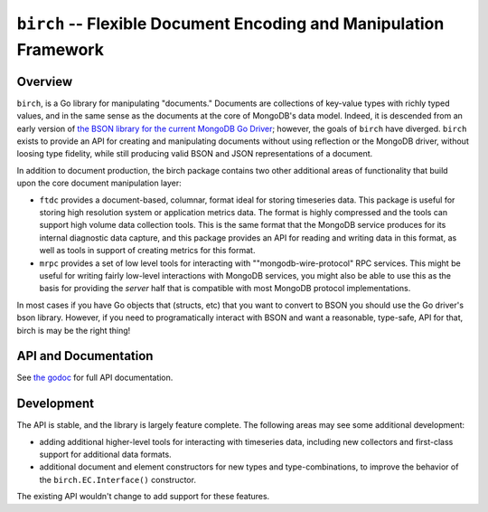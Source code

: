 ==================================================================
``birch`` -- Flexible Document Encoding and Manipulation Framework
==================================================================

Overview
--------

``birch``, is a Go library for manipulating "documents." Documents are
collections of key-value types with richly typed values, and in the same sense
as the documents at the core of MongoDB's data model. Indeed, it is descended
from an early version of `the BSON library for the current MongoDB Go Driver
<https://github.com/mongodb/mongo-go-driver/>`_; however, the goals of
``birch`` have diverged. ``birch`` exists to provide an API for creating and
manipulating documents without using reflection or the MongoDB
driver, without loosing type fidelity, while still producing valid BSON and
JSON representations of a document.

In addition to document production, the birch package contains two other
additional areas of functionality that build upon the core document
manipulation layer:

- ``ftdc`` provides a document-based, columnar, format ideal for storing
  timeseries data. This package is useful for storing high resolution system
  or application metrics data. The format is highly compressed and the tools
  can support high volume data collection tools. This is the same format that
  the MongoDB service produces for its internal diagnostic data capture, and
  this package provides an API for reading and writing data in this format, as
  well as tools in support of creating metrics for this format.

- ``mrpc`` provides a set of low level tools for interacting with
  ""mongodb-wire-protocol" RPC services. This might be useful for writing
  fairly low-level interactions with MongoDB services, you might also be able
  to use this as the basis for providing the *server* half that is compatible
  with most MongoDB protocol implementations.

In most cases if you have Go objects that (structs, etc) that you want to
convert to BSON you should use the Go driver's bson library. However, if you
need to programatically interact with BSON and want a reasonable, type-safe,
API for that, birch is may be the right thing!

API and Documentation
---------------------

See `the godoc <https://pkg.go.dev/github.com/deciduosity/birch>`_ for full
API documentation.

Development
-----------

The API is stable, and the library is largely feature complete. The following
areas may see some additional development:

- adding additional higher-level tools for interacting with
  timeseries data, including new collectors and first-class support for
  additional data formats.

- additional document and element constructors for new types and
  type-combinations, to improve the behavior of the ``birch.EC.Interface()``
  constructor.

The existing API wouldn't change to add support for these features.
